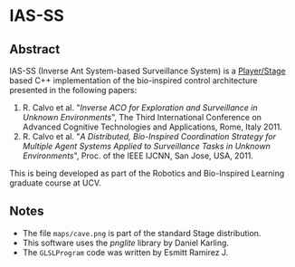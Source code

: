 * IAS-SS

** Abstract
IAS-SS (Inverse Ant System-based Surveillance System) is a [[http://playerstage.sourceforge.net/][Player/Stage]] based C++ implementation of the bio-inspired control architecture presented in the
following papers:

  1) R. Calvo et al. "/Inverse ACO for Exploration and Surveillance in Unknown Environments/", The Third International Conference on Advanced Cognitive Technologies and Applications, Rome, Italy 2011.
  2) R. Calvo et al. "/A Distributed, Bio-Inspired Coordination Strategy for Multiple Agent Systems Applied to Surveillance Tasks in Unknown Environments/", Proc. of the IEEE IJCNN, San Jose, USA, 2011.

This is being developed as part of the Robotics and Bio-Inspired Learning graduate course at UCV.

** Notes

 * The file ~maps/cave.png~ is part of the standard Stage distribution.
 * This software uses the /pnglite/ library by Daniel Karling.
 * The ~GLSLProgram~ code was written by Esmitt Ramirez J.

